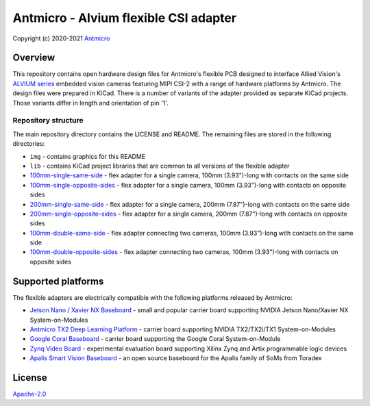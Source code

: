 ======================================
Antmicro - Alvium flexible CSI adapter
======================================

Copyright (c) 2020-2021 `Antmicro <https://www.antmicro.com>`_

.. image:: https://img.shields.io/badge/View%20on-Antmicro%20Open%20Source%20Portal-332d37?style=flat-square
   :target: https://opensource.antmicro.com/projects/alvium-flexible-csi-adapter

.. image:: img/antmicro-alvium-flex-csi-adapter.png
   :scale: 30%
   :align: center

Overview
========

This repository contains open hardware design files for Antmicro's flexible PCB designed to interface Allied Vision's `ALVIUM series  <https://www.alliedvision.com/en/products/embedded-vision-cameras.html>`_ embedded vision cameras featuring MIPI CSI-2 with a range of hardware platforms by Antmicro.
The design files were prepared in KiCad. There is a number of variants of the adapter provided as separate KiCad projects. Those variants differ in length and orientation of pin '1'.

Repository structure
--------------------

The main repository directory contains the LICENSE and README.
The remaining files are stored in the following directories:

* ``img`` - contains graphics for this README
* ``lib`` - contains KiCad project libraries that are common to all versions of the flexible adapter
* `100mm-single-same-side <100mm-single-same-side>`_ - flex adapter for a single camera, 100mm (3.93")-long with contacts on the same side
* `100mm-single-opposite-sides <100mm-single-opposite-sides>`_ - flex adapter for a single camera, 100mm (3.93")-long with contacts on opposite sides
* `200mm-single-same-side <200mm-single-same-side>`_ - flex adapter for a single camera, 200mm (7.87")-long with contacts on the same side
* `200mm-single-opposite-sides <200mm-single-opposite-sides>`_ - flex adapter for a single camera, 200mm (7.87")-long with contacts on opposite sides
* `100mm-double-same-side <100mm-double-same-side>`_ - flex adapter connecting two cameras, 100mm (3.93")-long with contacts on the same side
* `100mm-double-opposite-sides <100mm-double-opposite-sides>`_ - flex adapter connecting two cameras, 100mm (3.93")-long with contacts on opposite sides

Supported platforms
===================

The flexible adapters are electrically compatible with the following platforms released by Antmicro:

* `Jetson Nano / Xavier NX Baseboard <https://github.com/antmicro/jetson-nano-baseboard>`_ - small and popular carrier board supporting NVIDIA Jetson Nano/Xavier NX System-on-Modules
* `Antmicro TX2 Deep Learning Platform <https://github.com/antmicro/jetson-tx2-deep-learning-platform>`_ - carrier board supporting NVIDIA TX2/TX2i/TX1 System-on-Modules
* `Google Coral Baseboard <https://github.com/antmicro/google-coral-baseboard>`_ - carrier board supporting the Google Coral System-on-Module
* `Zynq Video Board <https://github.com/antmicro/zynq-video-board>`_ - experimental evaluation board supporting Xilinx Zynq and Artix programmable logic devices
* `Apalis Smart Vision Baseboard <https://github.com/antmicro/apalis-smart-vision-baseboard>`_ - an open source baseboard for the Apalis family of SoMs from Toradex

License
=======

`Apache-2.0 <LICENSE>`_
